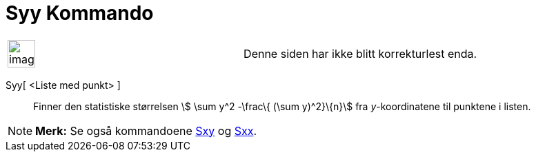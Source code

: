 = Syy Kommando
:page-en: commands/Syy
ifdef::env-github[:imagesdir: /nb/modules/ROOT/assets/images]

[width="100%",cols="50%,50%",]
|===
a|
image:Ambox_content.png[image,width=40,height=40]

|Denne siden har ikke blitt korrekturlest enda.
|===

Syy[ <Liste med punkt> ]::
  Finner den statistiske størrelsen stem:[ \sum y^2 -\frac\{ (\sum y)^2}\{n}] fra _y_-koordinatene til punktene i
  listen.

[NOTE]
====

*Merk:* Se også kommandoene xref:/commands/Sxy.adoc[Sxy] og xref:/commands/Sxx.adoc[Sxx].

====
